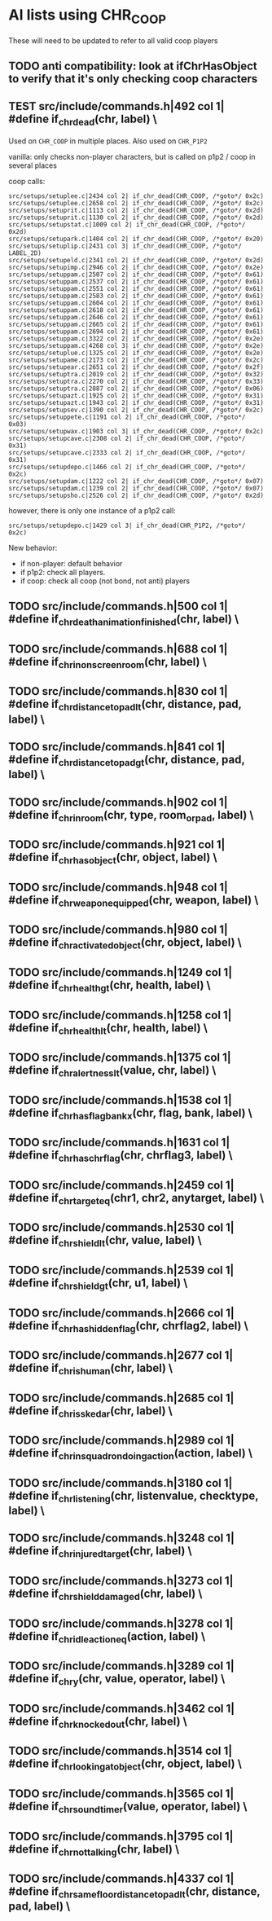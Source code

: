 * AI lists using CHR_COOP


  These will need to be updated to refer to all valid coop players

** TODO anti compatibility: look at ifChrHasObject to verify that it's only checking coop characters

**  TEST src/include/commands.h|492 col 1| #define if_chr_dead(chr, label) \

   Used on =CHR_COOP= in multiple places.
   Also used on =CHR_P1P2=

   vanilla: only checks non-player characters, but is called on p1p2 / coop in several places

   coop calls: 

   #+BEGIN_SRC
   src/setups/setuplee.c|2434 col 2| if_chr_dead(CHR_COOP, /*goto*/ 0x2c)
   src/setups/setuplee.c|2658 col 2| if_chr_dead(CHR_COOP, /*goto*/ 0x2c)
   src/setups/setuprit.c|1113 col 2| if_chr_dead(CHR_COOP, /*goto*/ 0x2d)
   src/setups/setuprit.c|1130 col 2| if_chr_dead(CHR_COOP, /*goto*/ 0x2d)
   src/setups/setupstat.c|1009 col 2| if_chr_dead(CHR_COOP, /*goto*/ 0x2d)
   src/setups/setupark.c|1404 col 2| if_chr_dead(CHR_COOP, /*goto*/ 0x20)
   src/setups/setuplip.c|2431 col 3| if_chr_dead(CHR_COOP, /*goto*/ LABEL_2D)
   src/setups/setupeld.c|2341 col 2| if_chr_dead(CHR_COOP, /*goto*/ 0x2d)
   src/setups/setupimp.c|2946 col 2| if_chr_dead(CHR_COOP, /*goto*/ 0x2e)
   src/setups/setuppam.c|2507 col 2| if_chr_dead(CHR_COOP, /*goto*/ 0x61)
   src/setups/setuppam.c|2537 col 2| if_chr_dead(CHR_COOP, /*goto*/ 0x61)
   src/setups/setuppam.c|2551 col 2| if_chr_dead(CHR_COOP, /*goto*/ 0x61)
   src/setups/setuppam.c|2583 col 2| if_chr_dead(CHR_COOP, /*goto*/ 0x61)
   src/setups/setuppam.c|2604 col 2| if_chr_dead(CHR_COOP, /*goto*/ 0x61)
   src/setups/setuppam.c|2618 col 2| if_chr_dead(CHR_COOP, /*goto*/ 0x61)
   src/setups/setuppam.c|2646 col 2| if_chr_dead(CHR_COOP, /*goto*/ 0x61)
   src/setups/setuppam.c|2665 col 2| if_chr_dead(CHR_COOP, /*goto*/ 0x61)
   src/setups/setuppam.c|2694 col 2| if_chr_dead(CHR_COOP, /*goto*/ 0x61)
   src/setups/setuppam.c|3322 col 2| if_chr_dead(CHR_COOP, /*goto*/ 0x2e)
   src/setups/setuppam.c|4268 col 3| if_chr_dead(CHR_COOP, /*goto*/ 0x2e)
   src/setups/setuplue.c|1325 col 2| if_chr_dead(CHR_COOP, /*goto*/ 0x2e)
   src/setups/setupame.c|2173 col 2| if_chr_dead(CHR_COOP, /*goto*/ 0x2c)
   src/setups/setupear.c|2651 col 2| if_chr_dead(CHR_COOP, /*goto*/ 0x2f)
   src/setups/setuptra.c|2019 col 2| if_chr_dead(CHR_COOP, /*goto*/ 0x32)
   src/setups/setuptra.c|2270 col 2| if_chr_dead(CHR_COOP, /*goto*/ 0x33)
   src/setups/setuptra.c|2887 col 2| if_chr_dead(CHR_COOP, /*goto*/ 0x06)
   src/setups/setupazt.c|1925 col 2| if_chr_dead(CHR_COOP, /*goto*/ 0x31)
   src/setups/setupazt.c|1943 col 2| if_chr_dead(CHR_COOP, /*goto*/ 0x31)
   src/setups/setupsev.c|1390 col 2| if_chr_dead(CHR_COOP, /*goto*/ 0x2c)
   src/setups/setuppete.c|1191 col 2| if_chr_dead(CHR_COOP, /*goto*/ 0x03)
   src/setups/setupwax.c|1903 col 3| if_chr_dead(CHR_COOP, /*goto*/ 0x2c)
   src/setups/setupcave.c|2308 col 2| if_chr_dead(CHR_COOP, /*goto*/ 0x31)
   src/setups/setupcave.c|2333 col 2| if_chr_dead(CHR_COOP, /*goto*/ 0x31)
   src/setups/setupdepo.c|1466 col 2| if_chr_dead(CHR_COOP, /*goto*/ 0x2c)
   src/setups/setupdam.c|1222 col 2| if_chr_dead(CHR_COOP, /*goto*/ 0x07)
   src/setups/setupdam.c|1239 col 2| if_chr_dead(CHR_COOP, /*goto*/ 0x07)
   src/setups/setupsho.c|2526 col 2| if_chr_dead(CHR_COOP, /*goto*/ 0x2d)
#+end_src

   however, there is only one instance of a p1p2 call:

   #+begin_src log
src/setups/setupdepo.c|1429 col 3| if_chr_dead(CHR_P1P2, /*goto*/ 0x2c)
   #+end_src
   New behavior: 

   - if non-player: default behavior
   - if p1p2: check all players.
   - if coop: check all coop (not bond, not anti) players

**  TODO src/include/commands.h|500 col 1| #define if_chr_death_animation_finished(chr, label) \
**  TODO src/include/commands.h|688 col 1| #define if_chr_in_onscreen_room(chr, label) \
**  TODO src/include/commands.h|830 col 1| #define if_chr_distance_to_pad_lt(chr, distance, pad, label) \
**  TODO src/include/commands.h|841 col 1| #define if_chr_distance_to_pad_gt(chr, distance, pad, label) \
**  TODO src/include/commands.h|902 col 1| #define if_chr_in_room(chr, type, room_or_pad, label) \
**  TODO src/include/commands.h|921 col 1| #define if_chr_has_object(chr, object, label) \
**  TODO src/include/commands.h|948 col 1| #define if_chr_weapon_equipped(chr, weapon, label) \
**  TODO src/include/commands.h|980 col 1| #define if_chr_activated_object(chr, object, label) \
**  TODO src/include/commands.h|1249 col 1| #define if_chr_health_gt(chr, health, label) \
**  TODO src/include/commands.h|1258 col 1| #define if_chr_health_lt(chr, health, label) \
**  TODO src/include/commands.h|1375 col 1| #define if_chr_alertness_lt(value, chr, label) \
**  TODO src/include/commands.h|1538 col 1| #define if_chr_has_flag_bankx(chr, flag, bank, label) \
**  TODO src/include/commands.h|1631 col 1| #define if_chr_has_chrflag(chr, chrflag3, label) \
**  TODO src/include/commands.h|2459 col 1| #define if_chr_target_eq(chr1, chr2, anytarget, label) \
**  TODO src/include/commands.h|2530 col 1| #define if_chr_shield_lt(chr, value, label) \
**  TODO src/include/commands.h|2539 col 1| #define if_chr_shield_gt(chr, u1, label) \
**  TODO src/include/commands.h|2666 col 1| #define if_chr_has_hiddenflag(chr, chrflag2, label) \
**  TODO src/include/commands.h|2677 col 1| #define if_chr_is_human(chr, label) \
**  TODO src/include/commands.h|2685 col 1| #define if_chr_is_skedar(chr, label) \
**  TODO src/include/commands.h|2989 col 1| #define if_chr_in_squadron_doing_action(action, label) \
**  TODO src/include/commands.h|3180 col 1| #define if_chr_listening(chr, listenvalue, checktype, label) \
**  TODO src/include/commands.h|3248 col 1| #define if_chr_injured_target(chr, label) \
**  TODO src/include/commands.h|3273 col 1| #define if_chr_shield_damaged(chr, label) \
**  TODO src/include/commands.h|3278 col 1| #define if_chr_idle_action_eq(action, label) \
**  TODO src/include/commands.h|3289 col 1| #define if_chr_y(chr, value, operator, label) \
**  TODO src/include/commands.h|3462 col 1| #define if_chr_knockedout(chr, label) \
**  TODO src/include/commands.h|3514 col 1| #define if_chr_looking_at_object(chr, object, label) \
**  TODO src/include/commands.h|3565 col 1| #define if_chr_soundtimer(value, operator, label) \
**  TODO src/include/commands.h|3795 col 1| #define if_chr_not_talking(chr, label) \
** TODO src/include/commands.h|4337 col 1| #define if_chr_same_floor_distance_to_pad_lt(chr, distance, pad, label) \

